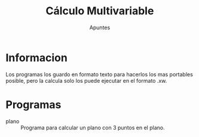 
#+TITLE: Cálculo Multivariable
#+SUBTITLE: Apuntes

* Informacion
Los programas los guardo en formato texto para hacerlos los mas portables posible, pero la calcula solo los puede ejecutar en el formato .xw.

* Programas
- plano :: Programa para calcular un plano con 3 puntos en el plano.
